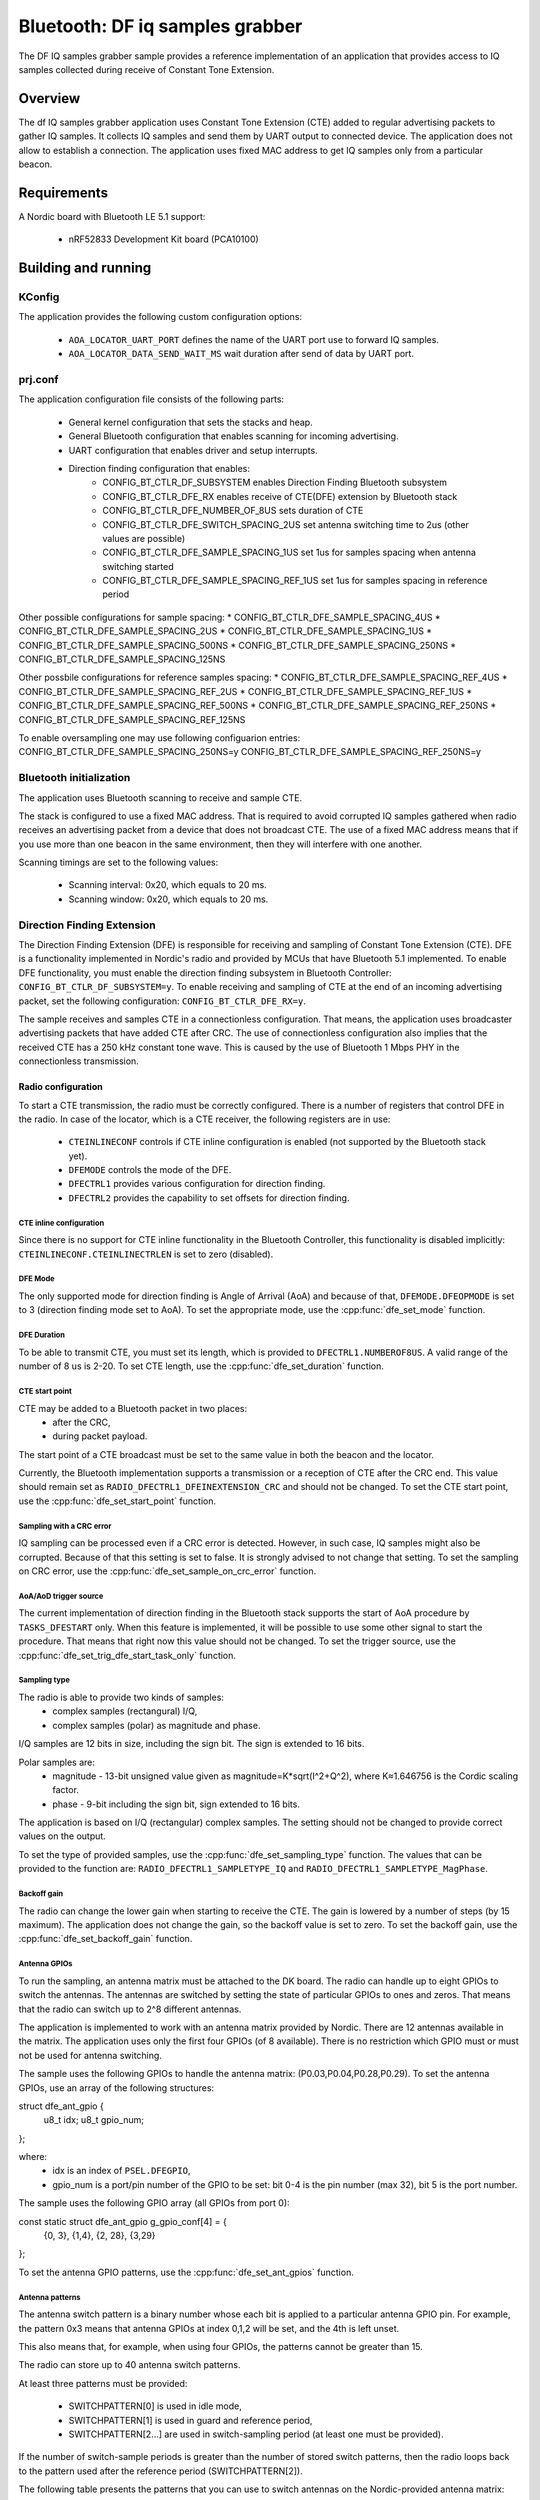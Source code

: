 .. _bluetooth-df-iq-samples-grabber:

Bluetooth: DF iq samples grabber
################################

The DF IQ samples grabber sample provides a reference implementation of an application that provides access
to IQ samples collected during receive of Constant Tone Extension.

Overview
********

The df IQ samples grabber application uses Constant Tone Extension (CTE) added to regular advertising packets to gather IQ samples.
It collects IQ samples and send them by UART output to connected device.
The application does not allow to establish a connection.
The application uses fixed MAC address to get IQ samples only from a particular beacon.

Requirements
************

A Nordic board with Bluetooth LE 5.1 support:

   * nRF52833 Development Kit board (PCA10100)

Building and running
********************

.. code-block:: console
	mkdir build
	cd build
	cmake -DBOARD=nrf52833_pca10100 ..
	make
	make flash

KConfig
=======

The application provides the following custom configuration options:

	* ``AOA_LOCATOR_UART_PORT`` defines the name of the UART port use to forward IQ samples.
	* ``AOA_LOCATOR_DATA_SEND_WAIT_MS`` wait duration after send of data by UART port.

prj.conf
========

The application configuration file consists of the following parts:

   * General kernel configuration that sets the stacks and heap.
   * General Bluetooth configuration that enables scanning for incoming advertising.
   * UART configuration that enables driver and setup interrupts.
   * Direction finding configuration that enables:
	* CONFIG_BT_CTLR_DF_SUBSYSTEM enables Direction Finding Bluetooth subsystem
	* CONFIG_BT_CTLR_DFE_RX enables receive of CTE(DFE) extension by Bluetooth stack
	* CONFIG_BT_CTLR_DFE_NUMBER_OF_8US sets duration of CTE
	* CONFIG_BT_CTLR_DFE_SWITCH_SPACING_2US set antenna switching time to 2us (other values are possible)
	* CONFIG_BT_CTLR_DFE_SAMPLE_SPACING_1US set 1us for samples spacing when antenna switching started
	* CONFIG_BT_CTLR_DFE_SAMPLE_SPACING_REF_1US set 1us for samples spacing in reference period

Other possible configurations for sample spacing:
* CONFIG_BT_CTLR_DFE_SAMPLE_SPACING_4US
* CONFIG_BT_CTLR_DFE_SAMPLE_SPACING_2US
* CONFIG_BT_CTLR_DFE_SAMPLE_SPACING_1US
* CONFIG_BT_CTLR_DFE_SAMPLE_SPACING_500NS
* CONFIG_BT_CTLR_DFE_SAMPLE_SPACING_250NS
* CONFIG_BT_CTLR_DFE_SAMPLE_SPACING_125NS

Other possbile configurations for reference samples spacing:
* CONFIG_BT_CTLR_DFE_SAMPLE_SPACING_REF_4US
* CONFIG_BT_CTLR_DFE_SAMPLE_SPACING_REF_2US
* CONFIG_BT_CTLR_DFE_SAMPLE_SPACING_REF_1US
* CONFIG_BT_CTLR_DFE_SAMPLE_SPACING_REF_500NS
* CONFIG_BT_CTLR_DFE_SAMPLE_SPACING_REF_250NS
* CONFIG_BT_CTLR_DFE_SAMPLE_SPACING_REF_125NS

To enable oversampling one may use following configuarion entries:
CONFIG_BT_CTLR_DFE_SAMPLE_SPACING_250NS=y
CONFIG_BT_CTLR_DFE_SAMPLE_SPACING_REF_250NS=y


Bluetooth initialization
========================

The application uses Bluetooth scanning to receive and sample CTE.

The stack is configured to use a fixed MAC address.
That is required to avoid corrupted IQ samples gathered when radio receives an advertising packet from a device that does not broadcast CTE.
The use of a fixed MAC address means that if you use more than one beacon in the same environment, then they will interfere with one another.

Scanning timings are set to the following values:

	* Scanning interval: 0x20, which equals to 20 ms.
	* Scanning window: 0x20, which equals to 20 ms.

Direction Finding Extension
===========================

The Direction Finding Extension (DFE) is responsible for receiving and sampling of Constant Tone Extension (CTE).
DFE is a functionality implemented in Nordic's radio and provided by MCUs that have Bluetooth 5.1 implemented.
To enable DFE functionality, you must enable the direction finding subsystem in Bluetooth Controller: ``CONFIG_BT_CTLR_DF_SUBSYSTEM=y``.
To enable receiving and sampling of CTE at the end of an incoming advertising packet, set the following configuration: ``CONFIG_BT_CTLR_DFE_RX=y``.

The sample receives and samples CTE in a connectionless configuration.
That means, the application uses broadcaster advertising packets that have added CTE after CRC.
The use of connectionless configuration also implies that the received CTE has a 250 kHz constant tone wave.
This is caused by the use of Bluetooth 1 Mbps PHY in the connectionless transmission.

Radio configuration
-------------------

To start a CTE transmission, the radio must be correctly configured.
There is a number of registers that control DFE in the radio.
In case of the locator, which is a CTE receiver, the following registers are in use:

   * ``CTEINLINECONF`` controls if CTE inline configuration is enabled (not supported by the Bluetooth stack yet).
   * ``DFEMODE`` controls the mode of the DFE.
   * ``DFECTRL1`` provides various configuration for direction finding.
   * ``DFECTRL2`` provides the capability to set offsets for direction finding.

CTE inline configuration
~~~~~~~~~~~~~~~~~~~~~~~~
Since there is no support for CTE inline functionality in the Bluetooth Controller, this functionality is disabled implicitly: ``CTEINLINECONF.CTEINLINECTRLEN`` is set to zero (disabled).

DFE Mode
~~~~~~~~
The only supported mode for direction finding is Angle of Arrival (AoA) and because of that, ``DFEMODE.DFEOPMODE`` is set to 3 (direction finding mode set to AoA).
To set the appropriate mode, use the :cpp:func:`dfe_set_mode` function.

DFE Duration
~~~~~~~~~~~~
To be able to transmit CTE, you must set its length, which is provided to ``DFECTRL1.NUMBEROF8US``.
A valid range of the number of 8 us is 2-20.
To set CTE length, use the :cpp:func:`dfe_set_duration` function.

CTE start point
~~~~~~~~~~~~~~~
CTE may be added to a Bluetooth packet in two places:
   * after the CRC,
   * during packet payload.

The start point of a CTE broadcast must be set to the same value in both the beacon and the locator.

Currently, the Bluetooth implementation supports a transmission or a reception of CTE after the CRC end.
This value should remain set as ``RADIO_DFECTRL1_DFEINEXTENSION_CRC`` and should not be changed.
To set the CTE start point, use the :cpp:func:`dfe_set_start_point` function.

Sampling with a CRC error
~~~~~~~~~~~~~~~~~~~~~~~~~
IQ sampling can be processed even if a CRC error is detected.
However, in such case, IQ samples might also be corrupted.
Because of that this setting is set to false.
It is strongly advised to not change that setting.
To set the sampling on CRC error, use the :cpp:func:`dfe_set_sample_on_crc_error` function.

AoA/AoD trigger source
~~~~~~~~~~~~~~~~~~~~~~
The current implementation of direction finding in the Bluetooth stack supports the start of AoA procedure by ``TASKS_DFESTART`` only.
When this feature is implemented, it will be possible to use some other signal to start the procedure.
That means that right now this value should not be changed.
To set the trigger source, use the :cpp:func:`dfe_set_trig_dfe_start_task_only` function.

Sampling type
~~~~~~~~~~~~~
The radio is able to provide two kinds of samples:
   * complex samples (rectangural) I/Q,
   * complex samples (polar) as magnitude and phase.

I/Q samples are 12 bits in size, including the sign bit.
The sign is extended to 16 bits.

Polar samples are:
	* magnitude - 13-bit unsigned value given as magnitude=K*sqrt(I^2+Q^2), where K≈1.646756 is the Cordic scaling factor.
	* phase - 9-bit including the sign bit, sign extended to 16 bits.

The application is based on I/Q (rectangular) complex samples.
The setting should not be changed to provide correct values on the output.

To set the type of provided samples, use the :cpp:func:`dfe_set_sampling_type` function.
The values that can be provided to the function are: ``RADIO_DFECTRL1_SAMPLETYPE_IQ`` and ``RADIO_DFECTRL1_SAMPLETYPE_MagPhase``.

Backoff gain
~~~~~~~~~~~~
The radio can change the lower gain when starting to receive the CTE.
The gain is lowered by a number of steps (by 15 maximum).
The application does not change the gain, so the backoff value is set to zero.
To set the backoff gain, use the :cpp:func:`dfe_set_backoff_gain` function.

Antenna GPIOs
~~~~~~~~~~~~~
To run the sampling, an antenna matrix must be attached to the DK board.
The radio can handle up to eight GPIOs to switch the antennas.
The antennas are switched by setting the state of particular GPIOs to ones and zeros.
That means that the radio can switch up to 2^8 different antennas.

The application is implemented to work with an antenna matrix provided by Nordic.
There are 12 antennas available in the matrix.
The application uses only the first four GPIOs (of 8 available).
There is no restriction which GPIO must or must not be used for antenna switching.

The sample uses the following GPIOs to handle the antenna matrix: (P0.03,P0.04,P0.28,P0.29).
To set the antenna GPIOs, use an array of the following structures::

struct dfe_ant_gpio {
	u8_t idx;
	u8_t gpio_num;
};


where:
	* idx is an index of ``PSEL.DFEGPIO``,
	* gpio_num is a port/pin number of the GPIO to be set: bit 0-4 is the pin number (max 32), bit 5 is the port number.

The sample uses the following GPIO array (all GPIOs from port 0)::

const static struct dfe_ant_gpio g_gpio_conf[4] = {
	{0, 3}, {1,4}, {2, 28}, {3,29}
};

To set the antenna GPIO patterns, use the :cpp:func:`dfe_set_ant_gpios` function.

Antenna patterns
~~~~~~~~~~~~~~~~
The antenna switch pattern is a binary number whose each bit is applied to a particular antenna GPIO pin.
For example, the pattern 0x3 means that antenna GPIOs at index 0,1,2 will be set, and the 4th is left unset.

This also means that, for example, when using four GPIOs, the patterns cannot be greater than 15.

The radio can store up to 40 antenna switch patterns.

At least three patterns must be provided:

   * SWITCHPATTERN[0] is used in idle mode,
   * SWITCHPATTERN[1] is used in guard and reference period,
   * SWITCHPATTERN[2...] are used in switch-sampling period (at least one must be provided).

If the number of switch-sample periods is greater than the number of stored switch patterns, then the radio loops back to the pattern used after the reference period (SWITCHPATTERN[2]).

The following table presents the patterns that you can use to switch antennas on the Nordic-provided antenna matrix:

+--------+--------------+
|Antenna | ANT_SEL[3:0] |
+--------+--------------+
| ANT_12 |  0 (0000)    |
| ANT_10 |  1 (0001)    |
| ANT_11 |  2 (0010)    |
| ----   |  3 (0011)    |
+ -------+--------------+
| ANT_3  |  4 (0100)    |
| ANT_1  |  5 (0101)    |
| ANT_2  |  6 (0110)    |
| ----   |  7 (0111)    |
+--------+--------------+
| ANT_6  |  8 (1000)    |
| ANT_4  |  9 (1001)    |
| ANT_5  | 10 (1010)    |
| ----   | 11 (1011)    |
+--------+--------------+
| ANT_9  | 12 (1100)    |
| ANT_7  | 13 (1101)    |
| ANT_8  | 14 (1110)    |
| ----   | 15 (1111)    |
+--------+--------------+

The application uses two arrays to set antennas:
	* ant_gpio_pattern that holds patterns that enable particular antennas (index of pattern is a number of the antenna on the board),
	* antennae_switch_idx that holds indices of antennas to be stored in the SWITCHPATTERN register (those indices correspond to the ant_gpio_pattern indices).

The antennae_switch_idx array stores switch-sampling antennas only.

The SWITCHPATTERN[0] is stored in idle_ant_idx.
The SWITCHPATTERN[1] is stored in ref_ant_idx.

The sequence in which the patterns are applied is the following: idle_ant_idx, ref_ant_idx, antennae_switch_idx.

To set the antenna patterns, use the :cpp:func:`dfe_set_ant_gpio_patterns` function.

Antenna switch spacing
~~~~~~~~~~~~~~~~~~~~~~
After a reference period, the antenna switch period begins.
The duration of every switch-sample period depends on the setting provided.
The allowed values are:

	* RADIO_DFECTRL1_TSWITCHSPACING_4us (1UL)
	* RADIO_DFECTRL1_TSWITCHSPACING_2us (2UL)
	* RADIO_DFECTRL1_TSWITCHSPACING_1us (3UL) (This value is out of Bluetooth specification. It is a Nordic extension and has not been tested with regards to provided samples and their usability).

Every switch-sample period is divided into two parts: swich slot and sample slot.
The number of switch-sample periods depends on DFE duration (number of 8 us).

For example, in the following setup:
* the guard period lasts 4[us],
* the reference period lasts 8[us],
* the DFE duration is 5 -> 5*8[us]=40[us],
the time for antenna switching is 40 - 12 = 28[us].

The, if antenna switch spacing is set to 2[us], then there are 14 antenna switches.

If 11 antennas are set in the SWITCHPATTERN register, then after the 11th antenna, samples from SWITCHPATTERN[2],SWITCHPATTERNS[3],SWITCHPATTERNS[4] will be received (because of loopback).

To set switch spacing, use the :cpp:func:`dfe_set_ant_switch_spacing` function.

Switch spacing offset
~~~~~~~~~~~~~~~~~~~~~
The radio allows for some fine-tuning when the switching of antennas starts.
That offset is applied before the guard period starts (before the first switch from idle state).
The value of the offset is a 12-bit signed number of 16 M cycles (number of 62.5[ns]).
The sample does not use this setting.

To set switch spacing, use the :cpp:func:`dfe_set_switch_offset` function.

Reference samples spacing and switching period sample spacing
~~~~~~~~~~~~~~~~~~~~~~~~~~~~~~~~~~~~~~~~~~~~~~~~~~~~~~~~~~~~~
During the reference period, samples are gathered according to the reference samples spacing value.
The allowed reference sample spacing values are:

   * RADIO_DFECTRL1_TSAMPLESPACINGREF_4us (1UL)
   * RADIO_DFECTRL1_TSAMPLESPACINGREF_2us (2UL)
   * RADIO_DFECTRL1_TSAMPLESPACINGREF_1us (3UL)
   * RADIO_DFECTRL1_TSAMPLESPACINGREF_500ns (4UL)
   * RADIO_DFECTRL1_TSAMPLESPACINGREF_250ns (5UL)
   * RADIO_DFECTRL1_TSAMPLESPACINGREF_125ns (6UL)

Allowed switch period sample spacing values are:

   * RADIO_DFECTRL1_TSAMPLESPACING_4us (1UL)
   * RADIO_DFECTRL1_TSAMPLESPACING_2us (2UL)
   * RADIO_DFECTRL1_TSAMPLESPACING_1us (3UL)
   * RADIO_DFECTRL1_TSAMPLESPACING_500ns (4UL)
   * RADIO_DFECTRL1_TSAMPLESPACING_250ns (5UL)
   * RADIO_DFECTRL1_TSAMPLESPACING_125ns (6UL)

According to Bluetooth specification, there is only one sample spacing allowed - 1[us].
However, Nordic's radio provides additional settings.

One of these settings is the capability to use oversampling - spacing values that are lower than 1[us]:

This is the only difference between the two configurations enabled by configuration options: ``AOA_LOCATOR_REGULAR_CTE`` and ``AOA_LOCATOR_OVERSAMPLING_CTE``:
   * In case of ``AOA_LOCATOR_REGULAR_CTE``, the 1[us] sample spacing is used (for both reference and switch periods).
   * In case of ``AOA_LOCATOR_OVERSAMPLING_CTE`` the 250[ns] sample spacing is used. (for both reference and switch periods).

Note that the radio also allows to set different sample spacing for the reference and switch periods.

To set sample spacing for the reference period, use the :cpp:func:`dfe_set_sampling_spacing_ref` function.
To set sample spacing for the switching period use the :cpp:func:`dfe_set_sample_spacing` function.

Sampling in reference and switching periods
~~~~~~~~~~~~~~~~~~~~~~~~~~~~~~~~~~~~~~~~~~~

Keep in mind the following information regarding sampling periods.

Sampling in the reference period starts at the beginning of the period.
This means that the last sample in the reference period is taken "sample spacing time" before the end of the period.
For example, if reference sample spacing is set to 500[ns], then the last sample is taken 500 ns before the end of the reference period (or 7,5[us] after the start of the period).

Sampling in the switching period does not start at the beginning of the period.
It starts after a delay whose value is half of the switch spacing time.
For example, if switch spacing is 2[us], then the first sample arrives after a delay of 1[us].

So the delay between the last reference period sample and the first switch period sample is provided by the formula: TSAMPLESPACINGREF + 1/2 * TSWITCHSPACING.

Examples:

   * For: TSAMPLESPACINGREF=1us and TSWITCHSPACING=4us, the delay equals 1 + 4/2 = 3 us
   * For: TSAMPLESPACINGREF=1us and TSWITCHSPACING=2us, the delay equals 1 + 2/2 = 2 us
   * For: TSAMPLESPACINGREF=0.5us and TSWITCHSPACING=2us, the delay equals 0.5 + 2/2 = 1.5 us

Take this delay into account when evaluating the phase and time difference between samples from the reference period and the switching period.

The radio does not stop sampling in switching slots.
This has a drawback when the time between samples is shorter than switch spacing.
In such case, the samples are taken during the switch period.
These samples might be corruped because the radio might not be in a stable state to gather valid values.

The samples are taken during the switch period because the radio starts sampling and collects samples until the end of DFE (CTE) duration.
For example, if switch spacing is 2[us] (so a switch slot (SW) is 1[us] and a sampling slot (SA) is 1[us]), a sampling slot is 250[ns], then the following table shows when the samples are taken ("X" means a sample).

+-------|-------+-------|-------+-------|-------+-------|-------+
   SW   |  SA   |   SW  |  SA   |   SW  |  SA   |   SW  |  SA   |
+-------|-------+-------|-------+-------|-------+-------|-------+
         X X X X X X X X X X X X X X X X X X X X X X X X X X X X
+-------|-------+-------|-------+-------|-------+-------|-------+

After the end of the first SW slot, sampling starts and continues up to the end of the DFE (CTE) duration.

The conclusion is that sampling during the switch slot has implications.
Samples must be discarded, but a sample does not provide a time when it was taken.
Therefore, software must be able to evaluate timings of samples using the provided settings (switch and sample spacings), taking into account when sampling starts.

In case of the reference period, every sample is valid.
In case of the switching period, it is more complicated.
First of all, the algorithm must check if the spacing between samples is shorter than the antennas' switch spacing.
If that is true, then half of the samples should be discarded.

A similar compilation applies to mapping of samples to antennas.
This must also be done by software because radio does not provide such information.
The solution is based on switch spacing, sample spacing, length of DFE (CTE), and the antennas' switch pattern.
Length of DFE (CTE) with antenna spacing provides a number of effective antennas used.
Sample spacing and switch spacing allows to find out which antenna was used to provide a particular sample.
Note that the first antenna provides only a half of samples taken in a single switch-sample period.

Implementation of samples to antennas mapping (including marking "255" discarded samples) can be found in :cpp:func:`df_map_iq_samples_to_antennas`.

Sampling offset
~~~~~~~~~~~~~~~
Similarly to switching, the start of sampling in the switch-sample period can be also fine tuned by setting sample offset.

The value of the offset is a 12-bit signed number of 16 M cycles (number of 62.5[ns]).

This setting can delay the sampling or make the sampling start faster (for example, if switches on the antennas' board are very slow).
Note that this delay must be added to the mapping of samples to time and antennas.

It has not been added to this evaluation of samples to antennas mapping.

The application sets this value to 1 (62.5ns) to move the start of sampling a little bit.
Bluetooth 5.1 specification states that samples should be taken 125 ns after the start of a sampling slot and 125 ns before the end of a sampling slot.
To set sampling spacing, use the :cpp:func:`dfe_set_sample_offset` function.

The radio is configured in :cpp:func:`dfe_init()`.


UART settings
-------------
	* Baud rate 115200
	* Data bits 8
	* Stop bits 1
	* Parity  None
	* Flow Control Off

UART application protocol
-------------------------

There is a protocol used for transmission of data over UART. Below is a fragment of complete data frame but representing every field it may include.

DF_BEGIN
IQ:0,0,11,114,137
IQ:1,2,11,156,84
.
.
.
IQ:142,292,255,39,161
IQ:143,294,255,99,151
SW:2
RR:5
SS:5
FR:2402
ME:0
MA:0
KE:0
KA:0
DF_END

Each data frame begins with DF_BEGIN and ends with DF_END strings.
If one didn't receive DF_BEGIN then data frame is not complete. The same goes if there is no DF_END.

After DF_BEGIN there is a block of strings that begin of IQ samples. Number of IQ samples provided depends on DFE configuration (duration, reference sample spacing, sample spacing). In the example, there were 144 samples provided. Each row represents single IQ sample.
Format is following e.g.: IQ:143,294,255,99,151
	* “IQ:” mandatory begin of IQ sample data.
	* “143” is a sample number (indexed from 0).
	* "294” is time as number of 125ns units. The sample was taken 294*125ns=40750ns after beginning of reference period.
	* “255” is an antenna index. This field may have a value in range 1 to 12. It is a antenna index. In case there is value 255, the sample was taken in antenna switching period and should be discarded from further evaluation.
	* “99” is a Q component value.
	* “151” is an I component value.

After IQ samples block there is configuration and angles block:
	* “SW:2” is an antenna switching time constant. "SW:" is mandatory beginnig of the record. Following number is a constant representing configuration used. It may have on of following values:
		* RADIO_DFECTRL1_TSWITCHSPACING_4us (1UL)
		* RADIO_DFECTRL1_TSWITCHSPACING_2us (2UL)
		* RADIO_DFECTRL1_TSWITCHSPACING_1us (3UL)
	* “RR:5” is a spacing of samples in reference period. "RR:" is mandatory beginnig of the record. Following number is a constant representing configuration used. It may have one of following values:
		* RADIO_DFECTRL1_TSAMPLESPACINGREF_4us (1UL)
		* RADIO_DFECTRL1_TSAMPLESPACINGREF_2us (2UL)
		* RADIO_DFECTRL1_TSAMPLESPACINGREF_1us (3UL)
		* RADIO_DFECTRL1_TSAMPLESPACINGREF_500ns (4UL)
		* RADIO_DFECTRL1_TSAMPLESPACINGREF_250ns (5UL)
		* RADIO_DFECTRL1_TSAMPLESPACINGREF_125ns (6UL)
	* “SS:5” is a spacing of samples during antenna swiching period. "SS:" is mandatory beginnig of the record. Following number is a constant representing configuration used. It may have on of following values:
		* RADIO_DFECTRL1_TSAMPLESPACING_4us (1UL)
		* RADIO_DFECTRL1_TSAMPLESPACING_2us (2UL)
		* RADIO_DFECTRL1_TSAMPLESPACING_1us (3UL)
		* RADIO_DFECTRL1_TSAMPLESPACING_500ns (4UL)
		* RADIO_DFECTRL1_TSAMPLESPACING_250ns (5UL)
		* RADIO_DFECTRL1_TSAMPLESPACING_125ns (6UL)
	* "FR:2402"  is a frequency that was used to collect IQ samples. "FR:" is mandatory beginnig of the record. Following number is a frequency value in MHz.
	* “ME:0” this entry if reserved for future use
	* “MA:0” this entry if reserved for future use
	* “KE:0” this entry if reserved for future use
	* “KA:0” this entry if reserved for future use

DFE data frame ends with “DFE_END” string.


